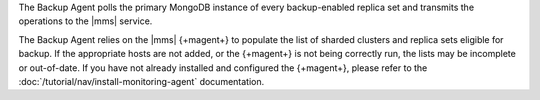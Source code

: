 The Backup Agent polls the primary MongoDB instance of
every backup-enabled replica set and transmits the operations to
the |mms| service.

The Backup Agent relies on the |mms| {+magent+} to populate the
list of sharded clusters and replica sets eligible for backup. If
the appropriate hosts are not added, or the {+magent+} is not
being correctly run, the lists may be incomplete or out-of-date.
If you have not already installed and configured the {+magent+},
please refer to the :doc:`/tutorial/nav/install-monitoring-agent`
documentation.
